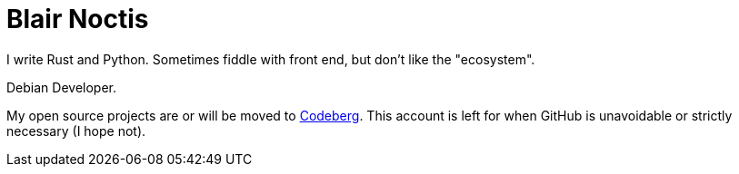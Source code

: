 = Blair Noctis

I write Rust and Python. Sometimes fiddle with front end, but don't like the
"ecosystem".

Debian Developer.

My open source projects are or will be moved to
https://codeberg.org/ncts[Codeberg]. This account is left for when GitHub is
unavoidable or strictly necessary (I hope not).
